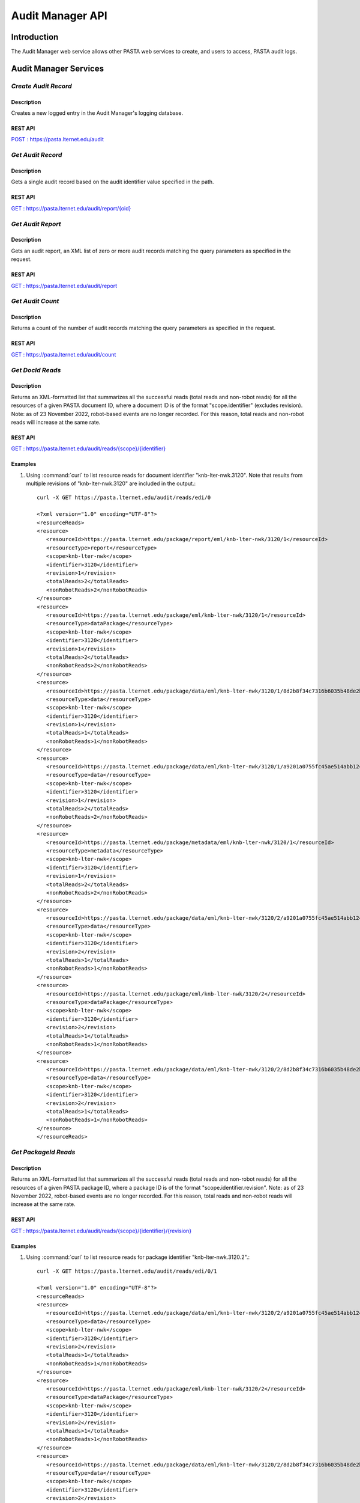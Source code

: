 Audit Manager API
=================

Introduction
------------

The Audit Manager web service allows other PASTA web services to create, and users to access, PASTA audit logs.

Audit Manager Services
----------------------

*Create Audit Record*
^^^^^^^^^^^^^^^^^^^^^^^

Description
"""""""""""
Creates a new logged entry in the Audit Manager's logging database.

REST API
""""""""
`POST : https://pasta.lternet.edu/audit <https://pasta.lternet.edu/audit/docs/api#POST>`_


*Get Audit Record*
^^^^^^^^^^^^^^^^^^^^^^^

Description
"""""""""""
Gets a single audit record based on the audit identifier value specified in the path.

REST API
""""""""

`GET : https://pasta.lternet.edu/audit/report/{oid} <https://pasta.lternet.edu/audit/docs/api#GET%20:%20report/{oid}>`_

*Get Audit Report*
^^^^^^^^^^^^^^^^^^

Description
"""""""""""
Gets an audit report, an XML list of zero or more audit records matching the query parameters as specified in the request.

REST API
""""""""

`GET : https://pasta.lternet.edu/audit/report <https://pasta.lternet.edu/audit/docs/api#GET%20:%20report>`_

*Get Audit Count*
^^^^^^^^^^^^^^^^^

Description
"""""""""""
Returns a count of the number of audit records matching the query parameters as specified in the request.

REST API
""""""""

`GET : https://pasta.lternet.edu/audit/count <https://pasta.lternet.edu/audit/docs/api#GET%20:%20count>`_

*Get DocId Reads*
^^^^^^^^^^^^^^^^^

Description
"""""""""""
Returns an XML-formatted list that summarizes all the successful reads (total reads and non-robot reads) for all the
resources of a given PASTA document ID, where a document ID is of the format "scope.identifier" (excludes revision).
Note: as of 23 November 2022, robot-based events are no longer recorded. For this reason, total reads and non-robot
reads will increase at the same rate.

REST API
""""""""

`GET : https://pasta.lternet.edu/audit/reads/{scope}/{identifier} <https://pasta.lternet.edu/audit/docs/api#GET%20:%20reads/{scope}/{identifier}>`_

Examples
""""""""
  
1. Using :command:`curl` to list resource reads for document identifier "knb-lter-nwk.3120". Note that results from multiple revisions of "knb-lter-nwk.3120" are included in the output.::

     curl -X GET https://pasta.lternet.edu/audit/reads/edi/0

     <?xml version="1.0" encoding="UTF-8"?>
     <resourceReads>
     <resource>
        <resourceId>https://pasta.lternet.edu/package/report/eml/knb-lter-nwk/3120/1</resourceId>
        <resourceType>report</resourceType>
        <scope>knb-lter-nwk</scope>
        <identifier>3120</identifier>
        <revision>1</revision>
        <totalReads>2</totalReads>
        <nonRobotReads>2</nonRobotReads>
     </resource>
     <resource>
        <resourceId>https://pasta.lternet.edu/package/eml/knb-lter-nwk/3120/1</resourceId>
        <resourceType>dataPackage</resourceType>
        <scope>knb-lter-nwk</scope>
        <identifier>3120</identifier>
        <revision>1</revision>
        <totalReads>2</totalReads>
        <nonRobotReads>2</nonRobotReads>
     </resource>
     <resource>
        <resourceId>https://pasta.lternet.edu/package/data/eml/knb-lter-nwk/3120/1/8d2b8f34c7316b6035b48de2b9ecc1aa</resourceId>
        <resourceType>data</resourceType>
        <scope>knb-lter-nwk</scope>
        <identifier>3120</identifier>
        <revision>1</revision>
        <totalReads>1</totalReads>
        <nonRobotReads>1</nonRobotReads>
     </resource>
     <resource>
        <resourceId>https://pasta.lternet.edu/package/data/eml/knb-lter-nwk/3120/1/a9201a0755fc45ae514abb12469c03a0</resourceId>
        <resourceType>data</resourceType>
        <scope>knb-lter-nwk</scope>
        <identifier>3120</identifier>
        <revision>1</revision>
        <totalReads>2</totalReads>
        <nonRobotReads>2</nonRobotReads>
     </resource>
     <resource>
        <resourceId>https://pasta.lternet.edu/package/metadata/eml/knb-lter-nwk/3120/1</resourceId>
        <resourceType>metadata</resourceType>
        <scope>knb-lter-nwk</scope>
        <identifier>3120</identifier>
        <revision>1</revision>
        <totalReads>2</totalReads>
        <nonRobotReads>2</nonRobotReads>
     </resource>
     <resource>
        <resourceId>https://pasta.lternet.edu/package/data/eml/knb-lter-nwk/3120/2/a9201a0755fc45ae514abb12469c03a0</resourceId>
        <resourceType>data</resourceType>
        <scope>knb-lter-nwk</scope>
        <identifier>3120</identifier>
        <revision>2</revision>
        <totalReads>1</totalReads>
        <nonRobotReads>1</nonRobotReads>
     </resource>
     <resource>
        <resourceId>https://pasta.lternet.edu/package/eml/knb-lter-nwk/3120/2</resourceId>
        <resourceType>dataPackage</resourceType>
        <scope>knb-lter-nwk</scope>
        <identifier>3120</identifier>
        <revision>2</revision>
        <totalReads>1</totalReads>
        <nonRobotReads>1</nonRobotReads>
     </resource>
     <resource>
        <resourceId>https://pasta.lternet.edu/package/data/eml/knb-lter-nwk/3120/2/8d2b8f34c7316b6035b48de2b9ecc1aa</resourceId>
        <resourceType>data</resourceType>
        <scope>knb-lter-nwk</scope>
        <identifier>3120</identifier>
        <revision>2</revision>
        <totalReads>1</totalReads>
        <nonRobotReads>1</nonRobotReads>
     </resource>
     </resourceReads>
     
     
*Get PackageId Reads*
^^^^^^^^^^^^^^^^^^^^^

Description
"""""""""""
Returns an XML-formatted list that summarizes all the successful reads (total reads and non-robot reads) for all the
resources of a given PASTA package ID, where a package ID is of the format "scope.identifier.revision". Note: as of 23
November 2022, robot-based events are no longer recorded. For this reason, total reads and non-robot reads will
increase at the same rate.

REST API
""""""""

`GET : https://pasta.lternet.edu/audit/reads/{scope}/{identifier}/{revision} <https://pasta.lternet.edu/audit/docs/api#GET%20:%20reads/{scope}/{identifier}/{revision}>`_

Examples
""""""""
  
1. Using :command:`curl` to list resource reads for package identifier "knb-lter-nwk.3120.2".::

     curl -X GET https://pasta.lternet.edu/audit/reads/edi/0/1

     <?xml version="1.0" encoding="UTF-8"?>
     <resourceReads>
     <resource>
        <resourceId>https://pasta.lternet.edu/package/data/eml/knb-lter-nwk/3120/2/a9201a0755fc45ae514abb12469c03a0</resourceId>
        <resourceType>data</resourceType>
        <scope>knb-lter-nwk</scope>
        <identifier>3120</identifier>
        <revision>2</revision>
        <totalReads>1</totalReads>
        <nonRobotReads>1</nonRobotReads>
     </resource>
     <resource>
        <resourceId>https://pasta.lternet.edu/package/eml/knb-lter-nwk/3120/2</resourceId>
        <resourceType>dataPackage</resourceType>
        <scope>knb-lter-nwk</scope>
        <identifier>3120</identifier>
        <revision>2</revision>
        <totalReads>1</totalReads>
        <nonRobotReads>1</nonRobotReads>
     </resource>
     <resource>
        <resourceId>https://pasta.lternet.edu/package/data/eml/knb-lter-nwk/3120/2/8d2b8f34c7316b6035b48de2b9ecc1aa</resourceId>
        <resourceType>data</resourceType>
        <scope>knb-lter-nwk</scope>
        <identifier>3120</identifier>
        <revision>2</revision>
        <totalReads>1</totalReads>
        <nonRobotReads>1</nonRobotReads>
     </resource>
     </resourceReads>


*Get Recent Uploads*
^^^^^^^^^^^^^^^^^^^^

Description
"""""""""""
Gets a list of zero or more audit records of either recently inserted or recently updated data packages, as specified in the request.

REST API
""""""""

`GET : https://pasta.lternet.edu/audit/recent-uploads <https://pasta.lternet.edu/audit/docs/api#GET%20:%20recent-uploads>`_
